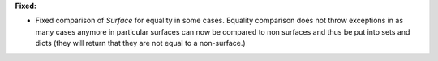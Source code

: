 **Fixed:**

* Fixed comparison of `Surface` for equality in some cases. Equality comparison does not throw exceptions in as many cases anymore in particular surfaces can now be compared to non surfaces and thus be put into sets and dicts (they will return that they are not equal to a non-surface.)
